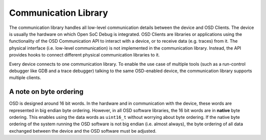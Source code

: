 Communication Library
---------------------

The communication library handles all low-level communication details between the device and OSD Clients. 
The device is usually the hardware on which Open SoC Debug is integrated. 
OSD Clients are libraries or applications using the functionality of the OSD Communication API to interact with a device, or to receive data (e.g. traces) from it.
The physical interface (i.e. low-level communication) is not implemented in the communication library. 
Instead, the API provides hooks to connect different physical communication libraries to it.

Every device connects to one communication library. 
To enable the use case of multiple tools (such as a run-control debugger like GDB and a trace debugger) talking to the same OSD-enabled device, the communication library supports multiple clients.

A note on byte ordering
^^^^^^^^^^^^^^^^^^^^^^^
OSD is designed around 16 bit words.
In the hardware and in communication with the device, these words are represented in big endian byte ordering.
However, in all OSD software libraries, the 16 bit words are in **native** byte ordering.
This enables using the data words as ``uint16_t`` without worrying about byte ordering.
If the native byte ordering of the system running the OSD software is not big endian (i.e. almost always), the byte ordering of all data exchanged between the device and the OSD software must be adjusted.

.. doxygengroup:: libosd-com
  :content-only:
